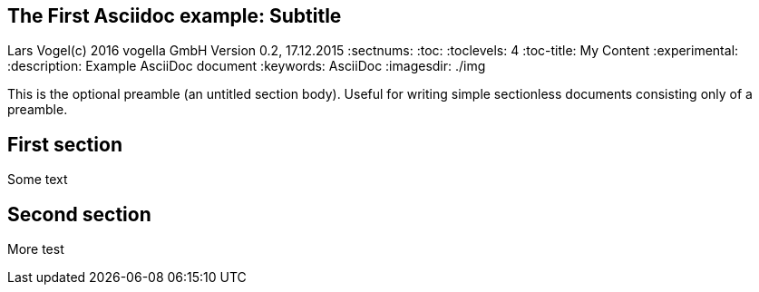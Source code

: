== The First Asciidoc example: Subtitle
Lars Vogel(c) 2016 vogella GmbH
Version 0.2, 17.12.2015
:sectnums:
:toc:
:toclevels: 4
:toc-title: My Content
:experimental:
:description: Example AsciiDoc document
:keywords: AsciiDoc
:imagesdir: ./img

This is the optional preamble (an untitled section body). Useful for
writing simple sectionless documents consisting only of a preamble.

== First section

Some text

== Second section

More test
